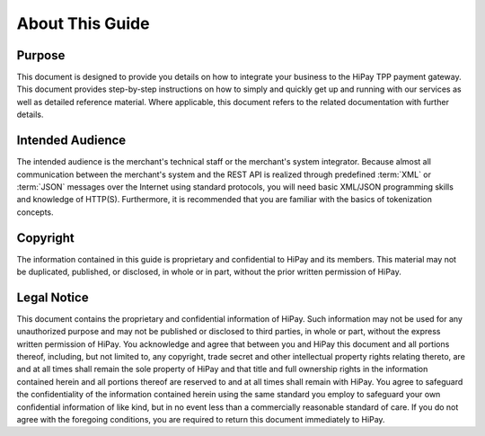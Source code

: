 .. _introguide:

================
About This Guide
================
-------
Purpose
-------

This document is designed to provide you details on how to integrate your business to
the HiPay TPP payment gateway. This document provides step-by-step instructions on how
to simply and quickly get up and running with our services as well as detailed reference material.
Where applicable, this document refers to the related documentation with further details.

-----------------
Intended Audience
-----------------

The intended audience is the merchant's technical staff or the merchant's system integrator.
Because almost all communication between the merchant's system and the REST API is realized
through predefined :term:`XML` or :term:`JSON` messages over the Internet using standard protocols,
you will need basic XML/JSON programming skills and knowledge of HTTP(S).
Furthermore, it is recommended that you are familiar with the basics of tokenization concepts.

---------
Copyright
---------

The information contained in this guide is proprietary and confidential to HiPay and its members.
This material may not be duplicated, published, or disclosed, in whole or in part, without
the prior written permission of HiPay.

------------
Legal Notice
------------

This document contains the proprietary and confidential information of HiPay.
Such information may not be used for any unauthorized purpose and may not be published or disclosed
to third parties, in whole or part, without the express written permission of HiPay.
You acknowledge and agree that between you and HiPay this document and all portions thereof,
including, but not limited to, any copyright, trade secret and other intellectual property rights
relating thereto, are and at all times shall remain the sole property of HiPay and that title
and full ownership rights in the information contained herein and all portions thereof are reserved
to and at all times shall remain with HiPay. You agree to safeguard the confidentiality of
the information contained herein using the same standard you employ to safeguard your own confidential
information of like kind, but in no event less than a commercially reasonable standard of care.
If you do not agree with the foregoing conditions, you are required to return this document
immediately to HiPay.
